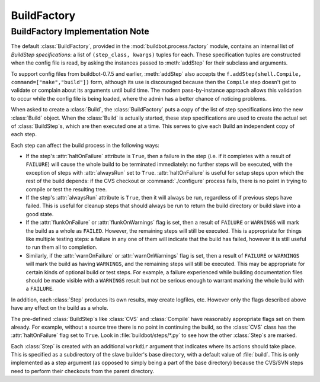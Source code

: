 BuildFactory
============

BuildFactory Implementation Note
--------------------------------

The default :class:`BuildFactory`, provided in the :mod:`buildbot.process.factory` module, contains an internal list of `BuildStep specifications`: a list of ``(step_class, kwargs)`` tuples for each.
These specification tuples are constructed when the config file is read, by asking the instances passed to :meth:`addStep` for their subclass and arguments.

To support config files from buildbot-0.7.5 and earlier, :meth:`addStep` also accepts the ``f.addStep(shell.Compile, command=["make","build"])`` form, although its use is discouraged because then the ``Compile`` step doesn't get to validate or complain about its arguments until build time.
The modern pass-by-instance approach allows this validation to occur while the config file is being loaded, where the admin has a better chance of noticing problems.

When asked to create a :class:`Build`, the :class:`BuildFactory` puts a copy of the list of step specifications into the new :class:`Build` object.
When the :class:`Build` is actually started, these step specifications are used to create the actual set of :class:`BuildStep`\s, which are then executed one at a time.
This serves to give each Build an independent copy of each step.

Each step can affect the build process in the following ways:

* If the step's :attr:`haltOnFailure` attribute is ``True``, then a failure in the step (i.e. if it completes with a result of ``FAILURE``) will cause the whole build to be terminated immediately: no further steps will be executed, with the exception of steps with :attr:`alwaysRun` set to ``True``.
  :attr:`haltOnFailure` is useful for setup steps upon which the rest of the build depends: if the CVS checkout or :command:`./configure` process fails, there is no point in trying to compile or test the resulting tree.

* If the step's :attr:`alwaysRun` attribute is ``True``, then it will always be run, regardless of if previous steps have failed.
  This is useful for cleanup steps that should always be run to return the build directory or build slave into a good state.

* If the :attr:`flunkOnFailure` or :attr:`flunkOnWarnings` flag is set, then a result of ``FAILURE`` or ``WARNINGS`` will mark the build as a whole as ``FAILED``.
  However, the remaining steps will still be executed.
  This is appropriate for things like multiple testing steps: a failure in any one of them will indicate that the build has failed, however it is still useful to run them all to completion.

* Similarly, if the :attr:`warnOnFailure` or :attr:`warnOnWarnings` flag is set, then a result of ``FAILURE`` or ``WARNINGS`` will mark the build as having ``WARNINGS``, and the remaining steps will still be executed.
  This may be appropriate for certain kinds of optional build or test steps.
  For example, a failure experienced while building documentation files should be made visible with a ``WARNINGS`` result but not be serious enough to warrant marking the whole build with a ``FAILURE``.

In addition, each :class:`Step` produces its own results, may create logfiles, etc.
However only the flags described above have any effect on the build as a whole.

The pre-defined :class:`BuildStep`\s like :class:`CVS` and :class:`Compile` have reasonably appropriate flags set on them already.
For example, without a source tree there is no point in continuing the build, so the :class:`CVS` class has the :attr:`haltOnFailure` flag set to ``True``.
Look in :file:`buildbot/steps/*.py` to see how the other :class:`Step`\s are marked.

Each :class:`Step` is created with an additional ``workdir`` argument that indicates where its actions should take place.
This is specified as a subdirectory of the slave builder's base directory, with a default value of :file:`build`.
This is only implemented as a step argument (as opposed to simply being a part of the base directory) because the CVS/SVN steps need to perform their checkouts from the parent directory.
